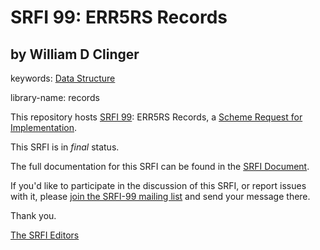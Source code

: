 * SRFI 99: ERR5RS Records

** by William D Clinger



keywords: [[https://srfi.schemers.org/?keywords=data-structure][Data Structure]]

library-name: records

This repository hosts [[https://srfi.schemers.org/srfi-99/][SRFI 99]]: ERR5RS Records, a [[https://srfi.schemers.org/][Scheme Request for Implementation]].

This SRFI is in /final/ status.

The full documentation for this SRFI can be found in the [[https://srfi.schemers.org/srfi-99/srfi-99.html][SRFI Document]].

If you'd like to participate in the discussion of this SRFI, or report issues with it, please [[https://srfi.schemers.org/srfi-99/][join the SRFI-99 mailing list]] and send your message there.

Thank you.


[[mailto:srfi-editors@srfi.schemers.org][The SRFI Editors]]
